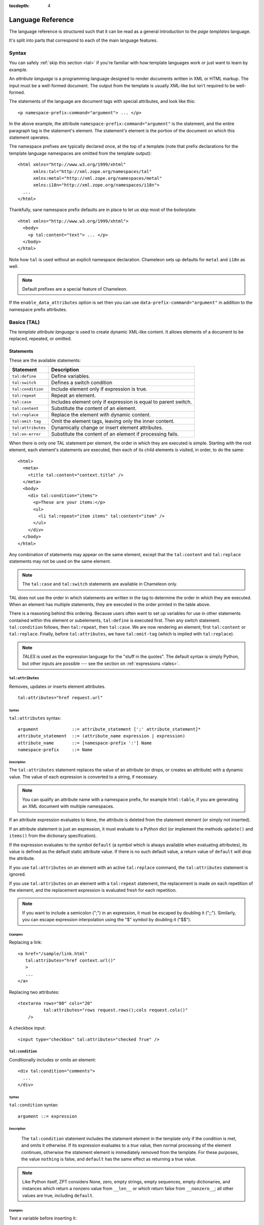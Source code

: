 :tocdepth: 4

.. _language-reference:

.. highlight:: xml

Language Reference
==================

The language reference is structured such that it can be read as a
general introduction to the *page templates* language.

It's split into parts that correspond to each of the main language
features.

Syntax
######

You can safely :ref:`skip this section <tal>` if you're familiar with
how template languages work or just want to learn by example.

An *attribute language* is a programming language designed to render
documents written in XML or HTML markup.  The input must be a
well-formed document.  The output from the template is usually
XML-like but isn't required to be well-formed.

The statements of the language are document tags with special
attributes, and look like this::

    <p namespace-prefix:command="argument"> ... </p>

In the above example, the attribute
``namespace-prefix:command="argument"`` is the statement, and the
entire paragraph tag is the statement's element.  The statement's
element is the portion of the document on which this statement
operates.

The namespace prefixes are typically declared once, at the top of a
template (note that prefix declarations for the template language
namespaces are omitted from the template output)::

  <html xmlns="http://www.w3.org/1999/xhtml"
        xmlns:tal="http://xml.zope.org/namespaces/tal"
        xmlns:metal="http://xml.zope.org/namespaces/metal"
        xmlns:i18n="http://xml.zope.org/namespaces/i18n">
    ...
  </html>

Thankfully, sane namespace prefix defaults are in place to let us skip
most of the boilerplate::

  <html xmlns="http://www.w3.org/1999/xhtml">
    <body>
      <p tal:content="text"> ... </p>
    </body>
  </html>

Note how ``tal`` is used without an explicit namespace
declaration. Chameleon sets up defaults for ``metal`` and ``i18n`` as
well.

.. note:: Default prefixes are a special feature of Chameleon.

If the ``enable_data_attributes`` option is set then you can use
``data-prefix-command="argument"`` in addition to the namespace prefix
attributes.

.. _tal:

Basics (TAL)
############

The *template attribute language* is used to create dynamic XML-like
content.  It allows elements of a document to be replaced, repeated,
or omitted.

Statements
----------

These are the available statements:

==================  ==============
 Statement           Description
==================  ==============
``tal:define``      Define variables.
``tal:switch``      Defines a switch condition
``tal:condition``   Include element only if expression is true.
``tal:repeat``      Repeat an element.
``tal:case``        Includes element only if expression is equal to parent switch.
``tal:content``     Substitute the content of an element.
``tal:replace``     Replace the element with dynamic content.
``tal:omit-tag``    Omit the element tags, leaving only the inner content.
``tal:attributes``  Dynamically change or insert element attributes.
``tal:on-error``    Substitute the content of an element if processing fails.
==================  ==============

When there is only one TAL statement per element, the order in which
they are executed is simple.  Starting with the root element, each
element's statements are executed, then each of its child elements is
visited, in order, to do the same::

  <html>
    <meta>
      <title tal:content="context.title" />
    </meta>
    <body>
      <div tal:condition="items">
        <p>These are your items:</p>
        <ul>
          <li tal:repeat="item items" tal:content="item" />
        </ul>
      </div>
    </body>
  </html>

Any combination of statements may appear on the same element, except
that the ``tal:content`` and ``tal:replace`` statements may not be
used on the same element.

.. note:: The ``tal:case`` and ``tal:switch`` statements are available
          in Chameleon only.

TAL does not use the order in which statements are written in the
tag to determine the order in which they are executed.  When an
element has multiple statements, they are executed in the order
printed in the table above.

There is a reasoning behind this ordering.  Because users often want
to set up variables for use in other statements contained within this
element or subelements, ``tal:define`` is executed first. Then any
switch statement. ``tal:condition`` follows, then ``tal:repeat``, then
``tal:case``. We are now rendering an element; first ``tal:content``
or ``tal:replace``. Finally, before ``tal:attributes``, we have
``tal:omit-tag`` (which is implied with ``tal:replace``).

.. note:: *TALES* is used as the expression language for the "stuff in
   the quotes". The default syntax is simply Python, but
   other inputs are possible --- see the section on :ref:`expressions
   <tales>`.

``tal:attributes``
^^^^^^^^^^^^^^^^^^

Removes, updates or inserts element attributes.

::

  tal:attributes="href request.url"

Syntax
~~~~~~

``tal:attributes`` syntax::

    argument             ::= attribute_statement [';' attribute_statement]*
    attribute_statement  ::= (attribute_name expression | expression)
    attribute_name       ::= [namespace-prefix ':'] Name
    namespace-prefix     ::= Name


Description
~~~~~~~~~~~

The ``tal:attributes`` statement replaces the value of an attribute
(or drops, or creates an attribute) with a dynamic value.  The value
of each expression is converted to a string, if necessary.

.. note:: You can qualify an attribute name with a namespace prefix,
   for example ``html:table``, if you are generating an XML document
   with multiple namespaces.

If an attribute expression evaluates to ``None``, the attribute is
deleted from the statement element (or simply not inserted).

If an attribute statement is just an expression, it must evaluate to a
Python dict (or implement the methods ``update()`` and ``items()``
from the dictionary specification).

If the expression evaluates to the symbol ``default`` (a symbol which
is always available when evaluating attributes), its value is defined
as the default static attribute value. If there is no such default
value, a return value of ``default`` will drop the attribute.

If you use ``tal:attributes`` on an element with an active
``tal:replace`` command, the ``tal:attributes`` statement is ignored.

If you use ``tal:attributes`` on an element with a ``tal:repeat``
statement, the replacement is made on each repetition of the element,
and the replacement expression is evaluated fresh for each repetition.

.. note:: If you want to include a semicolon (";") in an expression, it
          must be escaped by doubling it (";;"). Similarly, you can escape
          expression interpolation using the "$" symbol by doubling it
          ("$$").

Examples
~~~~~~~~

Replacing a link::

    <a href="/sample/link.html"
       tal:attributes="href context.url()"
       >
       ...
    </a>

Replacing two attributes::

    <textarea rows="80" cols="20"
              tal:attributes="rows request.rows();cols request.cols()"
        />

A checkbox input::

    <input type="checkbox" tal:attributes="checked True" />

``tal:condition``
^^^^^^^^^^^^^^^^^

Conditionally includes or omits an element::

  <div tal:condition="comments">
    ...
  </div>

Syntax
~~~~~~

``tal:condition`` syntax::

    argument ::= expression

Description
~~~~~~~~~~~

 The ``tal:condition`` statement includes the statement element in the
 template only if the condition is met, and omits it otherwise.  If
 its expression evaluates to a *true* value, then normal processing of
 the element continues, otherwise the statement element is immediately
 removed from the template.  For these purposes, the value ``nothing``
 is false, and ``default`` has the same effect as returning a true
 value.

.. note:: Like Python itself, ZPT considers None, zero, empty strings,
   empty sequences, empty dictionaries, and instances which return a
   nonzero value from ``__len__`` or which return false from
   ``__nonzero__``; all other values are true, including ``default``.


Examples
~~~~~~~~

Test a variable before inserting it::

        <p tal:condition="request.message" tal:content="request.message" />

Testing for odd/even in a repeat-loop::

        <div tal:repeat="item range(10)">
          <p tal:condition="repeat.item.even">Even</p>
          <p tal:condition="repeat.item.odd">Odd</p>
        </div>

``tal:content``
^^^^^^^^^^^^^^^

Replaces the content of an element.

Syntax
~~~~~~

``tal:content`` syntax::

        argument ::= (['text'] | 'structure') expression

Description
~~~~~~~~~~~

Rather than replacing an entire element, you can insert text or
structure in place of its children with the ``tal:content`` statement.
The statement argument is exactly like that of ``tal:replace``, and is
interpreted in the same fashion.  If the expression evaluates to
``nothing``, the statement element is left childless.  If the
expression evaluates to ``default``, then the element's contents are
evaluated.

The default replacement behavior is ``text``, which replaces
angle-brackets and ampersands with their HTML entity equivalents.  The
``structure`` keyword passes the replacement text through unchanged,
allowing HTML/XML markup to be inserted.  This can break your page if
the text contains unanticipated markup (eg.  text submitted via a web
form), which is the reason that it is not the default.

.. note:: The ``structure`` keyword exists to provide backwards
          compatibility.  In Chameleon, the ``structure:`` expression
          type provides the same functionality (also for inline
          expressions).


Examples
~~~~~~~~

Inserting the user name::

        <p tal:content="user.getUserName()">Fred Farkas</p>

Inserting HTML/XML::

        <p tal:content="structure context.getStory()">
           Marked <b>up</b> content goes here.
        </p>

``tal:define``
^^^^^^^^^^^^^^

Defines local variables.

Syntax
~~~~~~

``tal:define`` syntax::

    argument ::= define_scope [';' define_scope]*
    define_scope ::= (['local'] | 'global')
    define_var define_var ::= variable_name
    expression variable_name ::= Name

Description
~~~~~~~~~~~

The ``tal:define`` statement defines variables.  When you define a
local variable in a statement element, you can use that variable in
that element and the elements it contains.  If you redefine a variable
in a contained element, the new definition hides the outer element's
definition within the inner element.

Note that valid variable names are any Python identifier string
including underscore, although two or more leading underscores are
disallowed (used internally by the compiler). Further, names are
case-sensitive.

Python builtins are always "in scope", but most of them may be
redefined (such as ``help``). Exceptions are:: ``float``, ``int``,
``len``, ``long``, ``str``, ``None``, ``True`` and ``False``.

In addition, the following names are reserved: ``econtext``,
``rcontext``, ``translate``, ``decode`` and ``convert``.

If the expression associated with a variable evaluates to ``nothing``,
then that variable has the value ``nothing``, and may be used as such
in further expressions. Likewise, if the expression evaluates to
``default``, then the variable has the value ``default``, and may be
used as such in further expressions.

You can define two different kinds of variables: *local* and
*global*. When you define a local variable in a statement element, you
can only use that variable in that element and the elements it
contains. If you redefine a local variable in a contained element, the
new definition hides the outer element's definition within the inner
element. When you define a global variables, you can use it in any
element processed after the defining element. If you redefine a global
variable, you replace its definition for the rest of the template.

To set the definition scope of a variable, use the keywords ``local``
or ``global`` in front of the assignment. The default setting is
``local``; thus, in practice, only the ``global`` keyword is used.

.. note:: If you want to include a semicolon (";") in an expression, it
          must be escaped by doubling it (";;").

Examples
~~~~~~~~

Defining a variable::

        tal:define="company_name 'Zope Corp, Inc.'"

Defining two variables, where the second depends on the first::

        tal:define="mytitle context.title; tlen len(mytitle)"


``tal:switch`` and ``tal:case``
^^^^^^^^^^^^^^^^^^^^^^^^^^^^^^^

Defines a switch clause.

::

  <ul tal:switch="len(items) % 2">
    <li tal:case="True">odd</li>
    <li tal:case="False">even</li>
  </ul>

Syntax
~~~~~~

``tal:case`` and ``tal:switch`` syntax::

    argument ::= expression

Description
~~~~~~~~~~~

The *switch* and *case* construct is a short-hand syntax for matching
a set of expressions against a single parent.

The ``tal:switch`` statement is used to set a new parent expression
and the contained ``tal:case`` statements are then matched in sequence
such that only the first match succeeds.

Note that the symbol ``default`` affirms the case precisely when no
previous case has been successful. It should therefore be placed last.

.. note:: These statements are only available in Chameleon 2.x and not
          part of the ZPT specification.

Examples
~~~~~~~~

::

  <ul tal:switch="item.type">
    <li tal:case="'document'">
      Document
    </li>
    <li tal:case="'folder'">
      Folder
    </li>
    <li tal:case="default">
      Other
    </li>
  </ul>


``tal:omit-tag``
^^^^^^^^^^^^^^^^

Removes an element, leaving its contents.

Syntax
~~~~~~

``tal:omit-tag`` syntax::

        argument ::= [ expression ]

Description
~~~~~~~~~~~

The ``tal:omit-tag`` statement leaves the contents of an element in
place while omitting the surrounding start and end tags.

If the expression evaluates to a *false* value, then normal processing
of the element continues and the tags are not omitted.  If the
expression evaluates to a *true* value, or no expression is provided,
the statement element is replaced with its contents.

.. note:: Like Python itself, ZPT considers None, zero, empty strings,
   empty sequences, empty dictionaries, and instances which return a
   nonzero value from ``__len__`` or which return false from
   ``__nonzero__``; all other values are true, including ``default``.


Examples
~~~~~~~~

Unconditionally omitting a tag::

        <div tal:omit-tag="" comment="This tag will be removed">
          <i>...but this text will remain.</i>
        </div>

Conditionally omitting a tag::

        <b tal:omit-tag="not:bold">I may be bold.</b>

The above example will omit the ``b`` tag if the variable ``bold`` is false.

Creating ten paragraph tags, with no enclosing tag::

        <span tal:repeat="n range(10)"
              tal:omit-tag="">
          <p tal:content="n">1</p>
        </span>

.. _tal_repeat:

``tal:repeat``
^^^^^^^^^^^^^^

Repeats an element.

Syntax
~~~~~~

``tal:repeat`` syntax::

        argument      ::= variable_name expression
        variable_name ::= Name

Description
~~~~~~~~~~~

The ``tal:repeat`` statement replicates a sub-tree of your document
once for each item in a sequence. The expression should evaluate to a
sequence. If the sequence is empty, then the statement element is
deleted, otherwise it is repeated for each value in the sequence.  If
the expression is ``default``, then the element is left unchanged, and
no new variables are defined.

The ``variable_name`` is used to define a local variable and a repeat
variable. For each repetition, the local variable is set to the
current sequence element, and the repeat variable is set to an
iteration object.

Repeat variables
~~~~~~~~~~~~~~~~~

You use repeat variables to access information about the current
repetition (such as the repeat index).  The repeat variable has the
same name as the local variable, but is only accessible through the
built-in variable named ``repeat``.

The following information is available from the repeat variable:

==================  ==============
 Attribute           Description
==================  ==============
``index``           Repetition number, starting from zero.
``number``          Repetition number, starting from one.
``even``            True for even-indexed repetitions (0, 2, 4, ...).
``odd``             True for odd-indexed repetitions (1, 3, 5, ...).
``parity``          For odd-indexed repetitions, this is 'odd', else 'even'.
``start``           True for the starting repetition (index 0).
``end``             True for the ending, or final, repetition.
``length``          Length of the sequence, which will be the total number of repetitions.
``letter``          Repetition number as a lower-case letter: "a" - "z", "aa" - "az", "ba" - "bz", ..., "za" - "zz", "aaa" - "aaz", and so forth.
``Letter``          Upper-case version of *letter*.
``roman``           Repetition number as a lower-case roman numeral: "i", "ii", "iii", "iv", "v", etc.
``Roman``           Upper-case version of *roman*.
==================  ==============

You can access the contents of the repeat variable using either
dictionary- or attribute-style access, e.g. ``repeat['item'].start``
or ``repeat.item.start``.

.. note:: For legacy compatibility, the attributes ``odd``, ``even``, ``number``, ``letter``, ``Letter``, ``roman``, and ``Roman`` are callable (returning ``self``).

.. note:: Earlier versions of this document, and the `Zope 2 Page
          Templates Reference
          <https://docs.zope.org/zope2/zope2book/AppendixC.html#repeat-variables>`_,
          referred to ``first`` and ``last`` attributes for use with
          sorted sequences. These are not implemented in Chameleon or
          the Zope reference implementation zope.tales. Instead, you
          can use :func:`itertools.groupby`, as in the example below.

Examples
~~~~~~~~

Iterating over a sequence of strings::

        <p tal:repeat="txt ('one', 'two', 'three')">
           <span tal:replace="txt" />
        </p>

Inserting a sequence of table rows, and using the repeat variable
to number the rows::

        <table>
          <tr tal:repeat="item here.cart">
              <td tal:content="repeat.item.number">1</td>
              <td tal:content="item.description">Widget</td>
              <td tal:content="item.price">$1.50</td>
          </tr>
        </table>

Nested repeats::

        <table border="1">
          <tr tal:repeat="row range(10)">
            <td tal:repeat="column range(10)">
              <span tal:define="x repeat.row.number;
                                y repeat.column.number;
                                z x * y"
                    tal:replace="string:$x * $y = $z">1 * 1 = 1</span>
            </td>
          </tr>
        </table>

Grouping objects by type, drawing a rule between elements of different
types::

        <div tal:repeat="type_objects list(map(lambda g: (g[0], list(g[1])), itertools.groupby(objects, key=lambda o: o.meta_type)))"
             tal:define="itertools import:itertools">
          <h2 tal:content="type_objects[0]">Meta Type</h2>
          <p tal:repeat="object type_objects[1]"
             tal:content="object.id">Object ID</p>
          <hr />
        </div>

.. caution:: It is important to fully realize the iterator produced by
             :func:`itertools.groupby`, as well as the iterator
             produced for each group, in the expression passed to
             ``tal:repeat``. This is because the implementation of
             certain repeat variables, such as ``length`` and ``end``
             requires Chameleon to look ahead in the iterator,
             consuming it faster than is visible. The iterator returned
             by :func:`itertools.groupby` is shared among all of its
             subgroups, so without the full reification of all the
             iterators, incorrect results will be produced.

``tal:replace``
^^^^^^^^^^^^^^^

Replaces an element.

Syntax
~~~~~~

``tal:replace`` syntax::

        argument ::= ['structure'] expression

Description
~~~~~~~~~~~


The ``tal:replace`` statement replaces an element with dynamic
content.  It replaces the statement element with either text or a
structure (unescaped markup). The body of the statement is an
expression with an optional type prefix. The value of the expression
is converted into an escaped string unless you provide the 'structure' prefix. Escaping consists of converting ``&amp;`` to
``&amp;amp;``, ``&lt;`` to ``&amp;lt;``, and ``&gt;`` to ``&amp;gt;``.

.. note:: If the inserted object provides an ``__html__`` method, that method is called with the result inserted as structure. This feature is not implemented by ZPT.

If the expression evaluates to ``None``, the element is simply removed.  If the value is ``default``, then the element is left unchanged.

Examples
~~~~~~~~

Inserting a title::

        <span tal:replace="context.title">Title</span>

Inserting HTML/XML::

        <div tal:replace="structure table" />

.. _tales:

Expressions (TALES)
###################

The *Template Attribute Language Expression Syntax* (TALES) standard
describes expressions that supply :ref:`tal` and
:ref:`metal` with data.  TALES is *one* possible expression
syntax for these languages, but they are not bound to this definition.
Similarly, TALES could be used in a context having nothing to do with
TAL or METAL.

TALES expressions are described below with any delimiter or quote
markup from higher language layers removed.  Here is the basic
definition of TALES syntax::

      Expression  ::= [type_prefix ':'] String
      type_prefix ::= Name

Here are some simple examples::

      1 + 2
      None
      string:Hello, ${view.user_name}

The optional *type prefix* determines the semantics and syntax of the
*expression string* that follows it.  A given implementation of TALES
can define any number of expression types, with whatever syntax you
like. It also determines which expression type is indicated by
omitting the prefix.

Types
-----

These are the available TALES expression types:

=============  ==============
 Prefix        Description
=============  ==============
``exists``     Evaluate the result inside an exception handler; if one of the exceptions ``AttributeError``, ``LookupError``, ``TypeError``, ``NameError``, or ``KeyError`` is raised during evaluation, the result is ``False``, otherwise ``True``. Note that the original result is discarded in any case.
``import``     Import a global symbol using dotted notation.
``load``       Load a template relative to the current template or absolute.
``not``        Negate the expression result
``python``     Evaluate a Python expression
``string``     Format a string
``structure``  Wraps the expression result as *structure*.
=============  ==============

.. note:: The default expression type is ``python``.

.. warning:: The Zope reference engine defaults to a ``path``
             expression type, which is closely tied to the Zope
             framework. This expression is not implemented in
             Chameleon (but it's available in a Zope framework
             compatibility package, `z3c.pt
             <http://pypi.python.org/pypi/z3c.pt>`_).

There's a mechanism to allow fallback to alternative expressions, if
one should fail (raise an exception). The pipe character ('|') is used
to separate two expressions::

  <div tal:define="page request.GET['page'] | 0">

This mechanism applies only to the ``python`` expression type, and by
derivation ``string``.

.. _tales_built_in_names:

``python``
^^^^^^^^^^

Evaluates a Python expression.

Syntax
~~~~~~

Python expression syntax::

        Any valid Python language expression

Description
~~~~~~~~~~~

Python expressions are executed natively within the translated
template source code. There is no built-in security apparatus.

``string``
^^^^^^^^^^

Syntax
~~~~~~

String expression syntax::

        string_expression ::= ( plain_string | [ varsub ] )*
        varsub            ::= ( '$' Variable ) | ( '${ Expression }' )
        plain_string      ::= ( '$$' | non_dollar )*
        non_dollar        ::= any character except '$'

Description
~~~~~~~~~~~

String expressions interpret the expression string as text. If no
expression string is supplied the resulting string is *empty*. The
string can contain variable substitutions of the form ``$name`` or
``${expression}``, where ``name`` is a variable name, and ``expression`` is a TALES-expression. The escaped string value of the expression is inserted into the string.

.. note:: To prevent a ``$`` from being interpreted this
   way, it must be escaped as ``$$``.

Examples
~~~~~~~~

Basic string formatting::

    <span tal:replace="string:$this and $that">
      Spam and Eggs
    </span>

    <p tal:content="string:${request.form['total']}">
      total: 12
    </p>

Including a dollar sign::

    <p tal:content="string:$$$cost">
      cost: $42.00
    </p>

.. _import-expression:

``import``
^^^^^^^^^^

Imports a module global.

.. _structure-expression:

``structure``
^^^^^^^^^^^^^

Wraps the expression result as *structure*: The replacement text is
inserted into the document without escaping, allowing HTML/XML markup
to be inserted.  This can break your page if the text contains
unanticipated markup (eg.  text submitted via a web form), which is
the reason that it is not the default.

.. _load-expression:

``load``
^^^^^^^^

Loads a template instance.

Syntax
~~~~~~

Load expression syntax::

         Relative or absolute file path

Description
~~~~~~~~~~~

The template will be loaded using the same template class as the
calling template.

Examples
~~~~~~~~

Loading a template and using it as a macro::

  <div tal:define="master load: ../master.pt" metal:use-macro="master" />


Built-in names
--------------

These are the names always available in the TALES expression namespace:

- ``default`` - special value used to specify that existing text or attributes should not be replaced. See the documentation for individual TAL statements for details on how they interpret *default*.

- ``repeat`` - the *repeat* variables; see :ref:`tal_repeat` for more
  information.

- ``template`` - reference to the template which was first called; this symbol is carried over when using macros.

- ``macros`` - reference to the macros dictionary that corresponds to the current template.


.. _metal:

Macros (METAL)
##############

The *Macro Expansion Template Attribute Language* (METAL) standard is
a facility for HTML/XML macro preprocessing. It can be used in
conjunction with or independently of TAL and TALES.

Macros provide a way to define a chunk of presentation in one
template, and share it in others, so that changes to the macro are
immediately reflected in all of the places that share it.
Additionally, macros are always fully expanded, even in a template's
source text, so that the template appears very similar to its final
rendering.

A single Page Template can accomodate multiple macros.

Namespace
---------

The METAL namespace URI and recommended alias are currently defined
as::

        xmlns:metal="http://xml.zope.org/namespaces/metal"

Just like the TAL namespace URI, this URI is not attached to a web
page; it's just a unique identifier.  This identifier must be used in
all templates which use METAL.

Note that elements that appear in a template with the METAL namespace
are omitted from the output where they appear. This is useful when
defining a macro::

        <metal:block define-macro="hello">
          ...
        </metal:block>

In the example above the element is named `block` but any name can be
used to the same effect as long as it is qualified with the METAL
namespace.

Statements
----------

METAL defines a number of statements:

* ``metal:define-macro`` Define a macro.
* ``metal:use-macro`` Use a macro.
* ``metal:extend-macro`` Extend a macro.
* ``metal:define-slot`` Define a macro customization point.
* ``metal:fill-slot`` Customize a macro.

Although METAL does not define the syntax of expression non-terminals,
leaving that up to the implementation, a canonical expression syntax
for use in METAL arguments is described in TALES Specification.

``define-macro``
^^^^^^^^^^^^^^^^

Defines a macro.

Syntax
~~~~~~

``metal:define-macro`` syntax::

        argument ::= Name

Description
~~~~~~~~~~~

The ``metal:define-macro`` statement defines a macro. The macro is named
by the statement expression, and is defined as the element and its
sub-tree.

Examples
~~~~~~~~

Simple macro definition::

        <p metal:define-macro="copyright">
          Copyright 2011, <em>Foobar</em> Inc.
        </p>

``define-slot``
^^^^^^^^^^^^^^^

Defines a macro customization point.

Syntax
~~~~~~

``metal:define-slot`` syntax::

        argument ::= Name

Description
~~~~~~~~~~~

The ``metal:define-slot`` statement defines a macro customization
point or *slot*. When a macro is used, its slots can be replaced, in
order to customize the macro. Slot definitions provide default content
for the slot. You will get the default slot contents if you decide not
to customize the macro when using it.

The ``metal:define-slot`` statement must be used inside a
``metal:define-macro`` statement.

Slot names must be unique within a macro.

Examples
~~~~~~~~

Simple macro with slot::

        <p metal:define-macro="hello">
          Hello <b metal:define-slot="name">World</b>
        </p>

This example defines a macro with one slot named ``name``. When you use
this macro you can customize the ``b`` element by filling the ``name``
slot.

``fill-slot``
^^^^^^^^^^^^^

Customize a macro.

Syntax
~~~~~~

``metal:fill-slot`` syntax::

        argument ::= Name

Description
~~~~~~~~~~~

The ``metal:fill-slot`` statement customizes a macro by replacing a
*slot* in the macro with the statement element (and its content).

The ``metal:fill-slot`` statement must be used inside a
``metal:use-macro`` statement.

Slot names must be unique within a macro.

If the named slot does not exist within the macro, the slot
contents will be silently dropped.

Examples
~~~~~~~~

Given this macro::

        <p metal:define-macro="hello">
          Hello <b metal:define-slot="name">World</b>
        </p>

You can fill the ``name`` slot like so::

        <p metal:use-macro="container['master.html'].macros.hello">
          Hello <b metal:fill-slot="name">Kevin Bacon</b>
        </p>

``use-macro``
^^^^^^^^^^^^^

Use a macro.

Syntax
~~~~~~

``metal:use-macro`` syntax::

        argument ::= expression

Description
~~~~~~~~~~~

The ``metal:use-macro`` statement replaces the statement element with
a macro. The statement expression describes a macro definition. The
``macroname`` variable will be bound to the defined name of the macro
being used.

.. note:: In Chameleon the expression may point to a template instance; in this case it will be rendered in its entirety.

``extend-macro``
^^^^^^^^^^^^^^^^

Extends a macro.

Syntax
~~~~~~

``metal:extend-macro`` syntax::

        argument ::= expression

Description
~~~~~~~~~~~

To extend an existing macro, choose a name for the macro and add a
define-macro attribute to a document element with the name as the
argument. Add an extend-macro attribute to the document element with
an expression referencing the base macro as the argument. The
extend-macro must be used in conjunction with define-macro, and must
not be used with use-macro. The element's subtree is the macro
body.

Examples
~~~~~~~~

::

        <div metal:define-macro="page-header"
             metal:extend-macro="standard_macros['page-header']">
          <div metal:fill-slot="breadcrumbs">
            You are here:
            <div metal:define-slot="breadcrumbs"/>
          </div>
        </div>


.. _i18n:

Translation (I18N)
##################

Translation of template contents and attributes is supported via the
``i18n`` namespace and message objects.

Messages
--------

The translation machinery defines a message as *any object* which is
not a string or a number and which does not provide an ``__html__``
method.

When any such object is inserted into the template, the translate
function is invoked first to see if it needs translation. The result
is always coerced to a native string before it's inserted into the
template.

Translation function
--------------------

The simplest way to hook into the translation machinery is to provide
a translation function to the template constructor or at
render-time. In either case it should be passed as the keyword
argument ``translate``.

The function has the following signature:

.. code-block:: python

   def translate(msgid, domain=None, mapping=None, context=None, target_language=None, default=None):
       ...

The result should be a string or ``None``. If another type of object
is returned, it's automatically coerced into a string.

If `zope.i18n <http://pypi.python.org/pypi/zope.i18n>`_ is available,
the translation machinery defaults to using its translation
function. Note that this function requires messages to conform to the
message class from `zope.i18nmessageid
<http://pypi.python.org/pypi/zope.i18nmessageid>`_; specifically,
messages must have attributes ``domain``, ``mapping`` and
``default``. Example use:

.. code-block:: python

   from zope.i18nmessageid import MessageFactory
   _ = MessageFactory("food")

   apple = _(u"Apple")

There's currently no further support for other translation frameworks.

Using Zope's translation framework
-----------------------------------

The translation function from ``zope.i18n`` relies on *translation
domains* to provide translations.

These are components that are registered for some translation domain
identifier and which implement a ``translate`` method that translates
messages for that domain.

.. note:: To register translation domain components, the Zope Component Architecture must be used (see `zope.component <http://pypi.python.org/pypi/zope.component>`_).

The easiest way to configure translation domains is to use the the
``registerTranslations`` ZCML-directive; this requires the use of the
`zope.configuration <http://pypi.python.org/pypi/zope.configuration>`_
package. This will set up translation domains and gettext catalogs
automatically:

.. code-block:: xml

  <configure xmlns="http://namespaces.zope.org/zope"
             xmlns:i18n="http://xml.zope.org/namespaces/i18n">

     <i18n:registerTranslations directory="locales" />

  </configure>

The ``./locales`` directory must follow a particular directory
structure:

.. code-block:: bash

  ./locales/en/LC_MESSAGES
  ./locales/de/LC_MESSAGES
  ...

In each of the ``LC_MESSAGES`` directories, one `GNU gettext
<http://en.wikipedia.org/wiki/GNU_gettext>`_ file in the ``.po``
format must be present per translation domain:

.. code-block:: po

  # ./locales/de/LC_MESSAGES/food.po

  msgid ""
  msgstr ""
  "MIME-Version: 1.0\n"
  "Content-Type: text/plain; charset=UTF-8\n"
  "Content-Transfer-Encoding: 8bit\n"

  msgid "Apple"
  msgstr "Apfel"

It may be necessary to compile the message catalog using the
``msgfmt`` utility. This will produce a ``.mo`` file.

Translation domains without gettext
-----------------------------------

The following example demonstrates how to manually set up and
configure a translation domain for which messages are provided
directly::

  from zope import component
  from zope.i18n.simpletranslationdomain import SimpleTranslationDomain

  food = SimpleTranslationDomain("food", {
      ('de', u'Apple'): u'Apfel',
      })

  component.provideUtility(food, food.domain)

An example of a custom translation domain class::

  from zope import interface

  class TranslationDomain(object):
       interface.implements(ITranslationDomain)

       def translate(self, msgid, mapping=None, context=None,
                    target_language=None, default=None):

           ...

  component.provideUtility(TranslationDomain(), name="custom")

This approach can be used to integrate other translation catalog
implementations.

.. highlight:: xml

Namespace
---------

The ``i18n`` namespace URI and recommended prefix are currently
defined as::

  xmlns:i18n="http://xml.zope.org/namespaces/i18n"

This is not a URL, but merely a unique identifier.  Do not expect a
browser to resolve it successfully.

Statements
----------

The allowable ``i18n`` statements are:

- ``i18n:translate``
- ``i18n:domain``
- ``i18n:context``
- ``i18n:source``
- ``i18n:target``
- ``i18n:name``
- ``i18n:attributes``
- ``i18n:data``
- ``i18n:comment``
- ``i18n:ignore``
- ``i18n:ignore-attributes``

``i18n:translate``
^^^^^^^^^^^^^^^^^^

This attribute is used to mark units of text for translation.  If this
attribute is specified with an empty string as the value, the message
ID is computed from the content of the element bearing this attribute.
Otherwise, the value of the element gives the message ID.

``i18n:domain``
^^^^^^^^^^^^^^^

The ``i18n:domain`` attribute is used to specify the domain to be used
to get the translation.  If not specified, the translation services
will use a default domain.  The value of the attribute is used
directly; it is not a TALES expression.


``i18n:context``
^^^^^^^^^^^^^^^^

The ``i18n:context`` attribute is used to specify the context to be
used to get the translation.  If not specified, the translation
services will use a default context.  The context is generally use to
distinguish identical texts in different context (because in a
translation this may not be the case.) The value of the attribute is
used literally; it is not an expression.


``i18n:source``
^^^^^^^^^^^^^^^

The ``i18n:source`` attribute specifies the language of the text to be
translated.  The default is ``nothing``, which means we don't provide
this information to the translation services.


``i18n:target``
^^^^^^^^^^^^^^^

The ``i18n:target`` attribute specifies the language of the
translation we want to get.  If the value is ``default``, the language
negotiation services will be used to choose the destination language.
If the value is ``nothing``, no translation will be performed; this
can be used to suppress translation within a larger translated unit.
Any other value must be a language code.

The attribute value is a TALES expression; the result of evaluating
the expression is the language code or one of the reserved values.

.. note:: ``i18n:target`` is primarily used for hints to text
   extraction tools and translation teams.  If you had some text that
   should only be translated to e.g. German, then it probably
   shouldn't be wrapped in an ``i18n:translate`` span.

``i18n:name``
^^^^^^^^^^^^^

Name the content of the current element for use in interpolation
within translated content.  This allows a replaceable component in
content to be re-ordered by translation.  For example::

    <span i18n:translate=''>
      <span tal:replace='context.name' i18n:name='name' /> was born in
      <span tal:replace='context.country_of_birth' i18n:name='country' />.
    </span>

would cause this text to be passed to the translation service::

    "${name} was born in ${country}."

``i18n:attributes``
^^^^^^^^^^^^^^^^^^^

This attribute will allow us to translate attributes of HTML tags,
such as the ``alt`` attribute in the ``img`` tag. The
``i18n:attributes`` attribute specifies a list of attributes to be
translated with optional message IDs for each; if multiple attribute
names are given, they must be separated by semicolons.  Message IDs
used in this context must not include whitespace.

Note that the value of the particular attributes come either from the
HTML attribute value itself or from the data inserted by
``tal:attributes``.

If an attibute is to be both computed using ``tal:attributes`` and
translated, the translation service is passed the result of the TALES
expression for that attribute.

An example::

    <img src="http://foo.com/logo" alt="Visit us"
         tal:attributes="alt context.greeting"
         i18n:attributes="alt"
         >

In this example, we let ``tal:attributes`` set the value of the ``alt``
attribute to the text "Stop by for a visit!".  This text will be
passed to the translation service, which uses the result of language
negotiation to translate "Stop by for a visit!" into the requested
language.  The example text in the template, "Visit us", will simply
be discarded.

Another example, with explicit message IDs::

    <img src="../icons/uparrow.png" alt="Up"
         i18n:attributes="src up-arrow-icon; alt up-arrow-alttext"
         >

Here, the message ID ``up-arrow-icon`` will be used to generate the
link to an icon image file, and the message ID 'up-arrow-alttext' will
be used for the "alt" text.

``i18n:data``
^^^^^^^^^^^^^

Since TAL always returns strings, we need a way in ZPT to translate
objects, one of the most obvious cases being ``datetime`` objects. The
``data`` attribute will allow us to specify such an object, and
``i18n:translate`` will provide us with a legal format string for that
object.  If ``data`` is used, ``i18n:translate`` must be used to give
an explicit message ID, rather than relying on a message ID computed
from the content.

``i18n:comment``
^^^^^^^^^^^^^^^^

The ``i18n:comment`` attribute can be used to add extra comments for
translators. It is not used by Chameleon for processing, but will be
picked up by tools like `lingua <http://pypi.python.org/pypi/lingua>`_.

An example:

   <h3 i18n:comment="Header for the news section"
       i18n:translate="">News</h3>

``i18n:ignore``
^^^^^^^^^^^^^^^

The ``i18n:ignore`` attribute can be used to inform translation extraction tools
like `i18ndude <http://pypi.python.org/pypi/i18ndude>`_ to not give a
warning/error on the given tag if there is no ``i18n:translate`` attribute.

An example:

   <h1 i18n:ignore="">News</h3>

``i18n:ignore-attributes``
^^^^^^^^^^^^^^^^^^^^^^^^^^

The ``i18n:ignore-attributes``, just like ``i18n:ignore`` is expected to be
used by translation extraction tools like `i18ndude <http://pypi.python.org/pypi/i18ndude>`_.
If ``i18n:ignore`` makes text within a tag to be ignored, ``i18n:ignore-attributes``
marks the given attributes as ignored.

An example:

   <a href="http://python.org"
      title="Python!"
      i18n:ignore-attributes="title">Python website</a>


Relation with TAL processing
----------------------------

The attributes defined in the ``i18n`` namespace modify the behavior
of the TAL interpreter for the ``tal:attributes``, ``tal:content``,
``tal:repeat``, and ``tal:replace`` attributes, but otherwise do not
affect TAL processing.

Since these attributes only affect TAL processing by causing
translations to occur at specific times, using these with a TAL
processor which does not support the ``i18n`` namespace degrades well;
the structural expectations for a template which uses the ``i18n``
support is no different from those for a page which does not.  The
only difference is that translations will not be performed in a legacy
processor.

Relation with METAL processing
-------------------------------

When using translation with METAL macros, the internationalization
context is considered part of the specific documents that page
components are retrieved from rather than part of the combined page.
This makes the internationalization context lexical rather than
dynamic, making it easier for a site builder to understand the
behavior of each element with respect to internationalization.

Let's look at an example to see what this means::

    <html i18n:translate='' i18n:domain='EventsCalendar'
          metal:use-macro="container['master.html'].macros.thismonth">

      <div metal:fill-slot='additional-notes'>
        <ol tal:condition="context.notes">
          <li tal:repeat="note context.notes">
             <tal:block tal:omit-tag=""
                        tal:condition="note.heading">
               <strong tal:content="note.heading">
                 Note heading goes here
               </strong>
               <br />
             </tal:block>
             <span tal:replace="note/description">
               Some longer explanation for the note goes here.
             </span>
          </li>
        </ol>
      </div>

    </html>

And the macro source::

    <html i18n:domain='CalendarService'>
      <div tal:replace='python:DateTime().Month()'
           i18n:translate=''>January</div>

      <!-- really hairy TAL code here ;-) -->

      <div define-slot="additional-notes">
        Place for the application to add additional notes if desired.
      </div>

    </html>

Note that the macro is using a different domain than the application
(which it should be).  With lexical scoping, no special markup needs
to be applied to cause the slot-filler in the application to be part
of the same domain as the rest of the application's page components.
If dynamic scoping were used, the internationalization context would
need to be re-established in the slot-filler.


Extracting translatable message
-------------------------------

Translators use `PO files
<http://www.gnu.org/software/hello/manual/gettext/PO-Files.html>`_
when translating messages. To create and update PO files you need to
do two things: *extract* all messages from python and templates files
and store them in a ``.pot`` file, and for each language *update* its
``.po`` file.  Chameleon facilitates this by providing extractors for
`Babel <http://babel.edgewall.org/>`_.  To use this you need modify
``setup.py``. For example:

.. code-block:: python

   from setuptools import setup

   setup(name="mypackage",
         install_requires = [
               "Babel",
               ],
         message_extractors = { "src": [
               ("**.py",   "chameleon_python", None ),
               ("**.pt",   "chameleon_xml", None ),
               ]},
         )

This tells Babel to scan the ``src`` directory while using the
``chameleon_python`` extractor for all ``.py`` files and the
``chameleon_xml`` extractor for all ``.pt`` files.

You can now use Babel to manage your PO files:

.. code-block:: bash

   python setup.py extract_messages --output-file=i18n/mydomain.pot
   python setup.py update_catalog \
             -l nl \
             -i i18n/mydomain.pot \
             -o i18n/nl/LC_MESSAGES/mydomain.po
   python setup.py compile_catalog \
             --directory i18n --locale nl

You can also configure default options in a ``setup.cfg`` file. For example::

   [compile_catalog]
   domain = mydomain
   directory = i18n

   [extract_messages]
   copyright_holder = Acme Inc.
   output_file = i18n/mydomain.pot
   charset = UTF-8

   [init_catalog]
   domain = mydomain
   input_file = i18n/mydomain.pot
   output_dir = i18n

   [update_catalog]
   domain = mydomain
   input_file = i18n/mydomain.pot
   output_dir = i18n
   previous = true

You can now use the Babel commands directly::

   python setup.py extract_messages
   python setup.py update_catalog
   python setup.py compile_catalog


${...} operator
###############

The ``${...}`` notation is short-hand for text insertion. The
Python-expression inside the braces is evaluated and the result
included in the output (all inserted text is escaped by default):

.. code-block:: html

  <div id="section-${index + 1}">
    ${content}
  </div>

To escape this behavior, prefix the notation with a backslash
character: ``\${...}``.

Note that if an object implements the ``__html__`` method, the result
of this method will be inserted as-is (without XML escaping).

Code blocks
###########

The ``<?python ... ?>`` notation allows you to embed Python code in
templates:

.. code-block:: html

  <div>
    <?python numbers = map(str, range(1, 10)) ?>
    Please input a number from the range ${", ".join(numbers)}.
  </div>

The scope of name assignments is up to the nearest macro definition,
or the template, if macros are not used.

Note that code blocks can span multiple line and start on the next
line of where the processing instruction begins:

.. code-block:: html

  <?python
    foo = [1, 2, 3]
  ?>

You can use this to debug templates:

.. code-block:: html

  <div>
    <?python import pdb; pdb.set_trace() ?>
  </div>


Markup comments
###############

You can apply the "!" and "?" modifiers to change how comments are
processed:

Drop

  ``<!--! This comment will be dropped from output -->``

Verbatim

  ``<!--? This comment will be included verbatim -->``

  That is, evaluation of ``${...}`` expressions is disabled if the
  comment opens with the "?" character.


.. _new-features:

Language extensions
###################

Chameleon extends the *page template* language with a new expression
types and language features. Some take inspiration from `Genshi
<http://genshi.edgewall.org/>`_.

    *New expression types*

       The :ref:`structure <structure-expression>` expression wraps an
       expression result as *structure*::

         <div>${structure: body.text}</div>

       The :ref:`import <import-expression>` expression imports module globals::

         <div tal:define="compile import: re.compile">
           ...
         </div>

       The :ref:`load <load-expression>` expression loads templates
       relative to the current template::

         <div tal:define="compile load: main.pt">
           ...
         </div>

    *Tuple unpacking*

       The ``tal:define`` and ``tal:repeat`` statements support tuple
       unpacking::

          tal:define="(a, b, c) [1, 2, 3]"

       Extended `iterable unpacking
       <http://www.python.org/dev/peps/pep-3132/>`_ using the asterisk
       character is not currently supported (even for versions of
       Python that support it natively).

    *Dictionary lookup as fallback after attribute error*

       If attribute lookup (using the ``obj.<name>`` syntax) raises an
       ``AttributeError`` exception, a secondary lookup is attempted
       using dictionary lookup --- ``obj['<name>']``.

       Behind the scenes, this is done by rewriting all
       attribute-lookups to a custom lookup call:

       .. code-block:: python

            def lookup_attr(obj, key):
                try:
                    return getattr(obj, key)
                except AttributeError as exc:
                    try:
                        get = obj.__getitem__
                    except AttributeError:
                        raise exc
                    try:
                        return get(key)
                    except KeyError:
                        raise exc

    *Inline string substitution*

       In element attributes and in the text or tail of an element,
       string expression interpolation is available using the
       ``${...}`` syntax::

          <span class="content-${item_type}">
             ${title or item_id}
          </span>

    *Code blocks*

        Using ``<?python ... ?>`` notation, you can embed Python
        statements in your templates:

        .. code-block:: html

          <div>
            <?python numbers = map(str, range(1, 10)) ?>
            Please input a number from the range ${", ".join(numbers)}.
          </div>

    *Literal content*

       While the ``tal:content`` and ``tal:repeat`` attributes both
       support the ``structure`` keyword which inserts the content as
       a literal (without XML-escape), an object may also provide an
       ``__html__`` method to the same effect.

       The result of the method will be inserted as *structure*.

       This is particularly useful for content which is substituted
       using the expression operator: ``"${...}"`` since the
       ``structure`` keyword is not allowed here.

    *Switch statement*

       Two new attributes have been added: ``tal:switch`` and
       ``tal:case``. A case attribute works like a condition and only
       allows content if the value matches that of the nearest parent
       switch value.


Incompatibilities and differences
#################################

There are a number of incompatibilities and differences between the
Chameleon language implementation and the Zope reference
implementation (ZPT):

    *Default expression*

       The default expression type is Python.

    *Template arguments*

      Arguments passed by keyword to the render- or call method are
      inserted directly into the template execution namespace. This is
      different from ZPT where these are only available through the
      ``options`` dictionary.

      Zope::

        <div tal:content="options/title" />

      Chameleon::

        <div tal:content="title" />

    *Special symbols*

      The ``CONTEXTS`` symbol is not available.

The `z3c.pt <http://pypi.python.org/pypi/z3c.pt>`_ package works as a
compatibility layer. The template classes in this package provide a
implementation which is fully compatible with ZPT.
